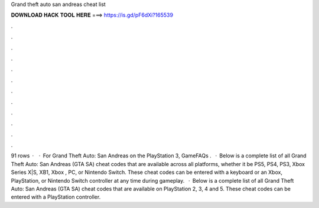 Grand theft auto san andreas cheat list

𝐃𝐎𝐖𝐍𝐋𝐎𝐀𝐃 𝐇𝐀𝐂𝐊 𝐓𝐎𝐎𝐋 𝐇𝐄𝐑𝐄 ===> https://is.gd/pF6dXi?165539

.

.

.

.

.

.

.

.

.

.

.

.

91 rows ·  · For Grand Theft Auto: San Andreas on the PlayStation 3, GameFAQs .  · Below is a complete list of all Grand Theft Auto: San Andreas (GTA SA) cheat codes that are available across all platforms, whether it be PS5, PS4, PS3, Xbox Series X|S, XB1, Xbox , PC, or Nintendo Switch. These cheat codes can be entered with a keyboard or an Xbox, PlayStation, or Nintendo Switch controller at any time during gameplay.  · Below is a complete list of all Grand Theft Auto: San Andreas (GTA SA) cheat codes that are available on PlayStation 2, 3, 4 and 5. These cheat codes can be entered with a PlayStation controller.
